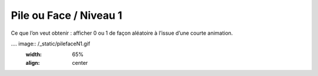 
====================
Pile ou Face / Niveau 1
====================

Ce que l’on veut obtenir : afficher 0 ou 1 de façon aléatoire à l’issue d’une courte animation.

.... image:: /_static/pilefaceN1.gif
    :width: 65%
    :align: center
